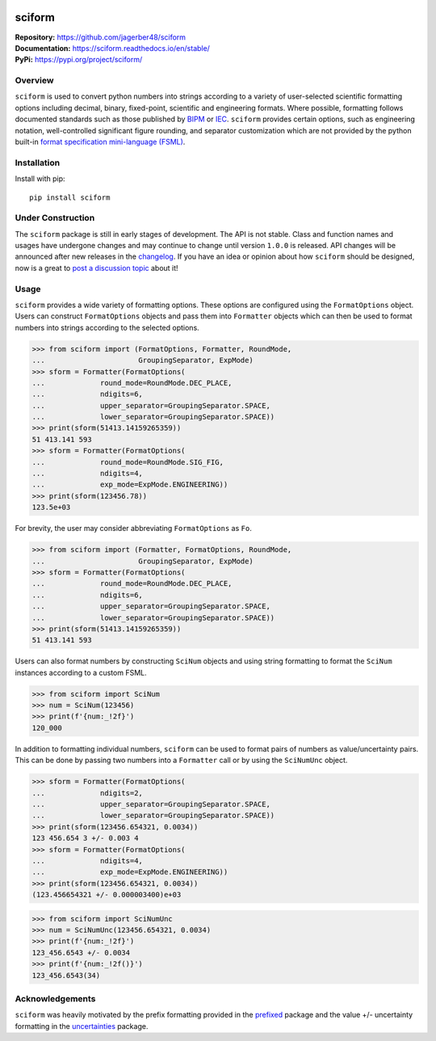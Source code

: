 .. image:: https://www.repostatus.org/badges/latest/wip.svg
     :target: https://www.repostatus.org/#wip
     :alt: Project Status: WIP – Initial development is in progress, but there has not yet been a stable, usable release suitable for the public.
.. image:: https://img.shields.io/readthedocs/sciform?logo=readthedocs&link=https%3A%2F%2Fsciform.readthedocs.io%2Fen%2Fstable%2F
     :target: https://sciform.readthedocs.io/en/stable/
     :alt: Read the Docs
.. image:: https://img.shields.io/pypi/v/sciform?logo=pypi
     :target: https://pypi.org/project/sciform/
     :alt: PyPI - Version
.. image:: https://img.shields.io/codecov/c/github/jagerber48/sciform?logo=codecov
     :target: https://codecov.io/gh/jagerber48/sciform
     :alt: Codecov
.. image:: https://img.shields.io/github/actions/workflow/status/jagerber48/sciform/python-package.yml?logo=github%20actions
     :target: https://github.com/jagerber48/sciform/blob/main/.github/workflows/python-package.yml
     :alt: GitHub Workflow Status


#######
sciform
#######

|  **Repository:** `<https://github.com/jagerber48/sciform>`_
|  **Documentation:** `<https://sciform.readthedocs.io/en/stable/>`_
|  **PyPi:** `<https://pypi.org/project/sciform/>`_

========
Overview
========

``sciform`` is used to convert python numbers into strings according to
a variety of user-selected scientific formatting options including
decimal, binary, fixed-point, scientific and engineering formats.
Where possible, formatting follows documented standards such as those
published by `BIPM <https://www.bipm.org/en/>`_ or
`IEC <https://iec.ch/homepage>`_.
``sciform`` provides certain options, such as engineering notation,
well-controlled significant figure rounding, and separator customization
which are not provided by the python built-in
`format specification mini-language (FSML) <https://docs.python.org/3/library/string.html#format-specification-mini-language>`_.

============
Installation
============

Install with pip::

   pip install sciform

==================
Under Construction
==================

The ``sciform`` package is still in early stages of development.
The API is not stable.
Class and function names and usages have undergone changes and may
continue to change until version ``1.0.0`` is released.
API changes will be announced after new releases in the
`changelog <https://sciform.readthedocs.io/en/stable/project.html#changelog>`_.
If you have an idea or opinion about how ``sciform`` should be designed,
now is a great to
`post a discussion topic <https://github.com/jagerber48/sciform/discussions>`_
about it!

=====
Usage
=====

``sciform`` provides a wide variety of formatting options.
These options are configured using the ``FormatOptions`` object.
Users can construct ``FormatOptions`` objects and pass them into
``Formatter`` objects which can then be used to format numbers into
strings according to the selected options.

>>> from sciform import (FormatOptions, Formatter, RoundMode,
...                      GroupingSeparator, ExpMode)
>>> sform = Formatter(FormatOptions(
...             round_mode=RoundMode.DEC_PLACE,
...             ndigits=6,
...             upper_separator=GroupingSeparator.SPACE,
...             lower_separator=GroupingSeparator.SPACE))
>>> print(sform(51413.14159265359))
51 413.141 593
>>> sform = Formatter(FormatOptions(
...             round_mode=RoundMode.SIG_FIG,
...             ndigits=4,
...             exp_mode=ExpMode.ENGINEERING))
>>> print(sform(123456.78))
123.5e+03

For brevity, the user may consider abbreviating ``FormatOptions`` as
``Fo``.

>>> from sciform import (Formatter, FormatOptions, RoundMode,
...                      GroupingSeparator, ExpMode)
>>> sform = Formatter(FormatOptions(
...             round_mode=RoundMode.DEC_PLACE,
...             ndigits=6,
...             upper_separator=GroupingSeparator.SPACE,
...             lower_separator=GroupingSeparator.SPACE))
>>> print(sform(51413.14159265359))
51 413.141 593

Users can also format numbers by constructing ``SciNum`` objects and
using string formatting to format the ``SciNum`` instances according
to a custom FSML.

>>> from sciform import SciNum
>>> num = SciNum(123456)
>>> print(f'{num:_!2f}')
120_000

In addition to formatting individual numbers, ``sciform`` can be used
to format pairs of numbers as value/uncertainty pairs.
This can be done by passing two numbers into a ``Formatter`` call or by
using the ``SciNumUnc`` object.

>>> sform = Formatter(FormatOptions(
...             ndigits=2,
...             upper_separator=GroupingSeparator.SPACE,
...             lower_separator=GroupingSeparator.SPACE))
>>> print(sform(123456.654321, 0.0034))
123 456.654 3 +/- 0.003 4
>>> sform = Formatter(FormatOptions(
...             ndigits=4,
...             exp_mode=ExpMode.ENGINEERING))
>>> print(sform(123456.654321, 0.0034))
(123.456654321 +/- 0.000003400)e+03

>>> from sciform import SciNumUnc
>>> num = SciNumUnc(123456.654321, 0.0034)
>>> print(f'{num:_!2f}')
123_456.6543 +/- 0.0034
>>> print(f'{num:_!2f()}')
123_456.6543(34)


================
Acknowledgements
================

``sciform`` was heavily motivated by the prefix formatting provided in
the `prefixed <https://github.com/Rockhopper-Technologies/prefixed>`_
package and the value +/- uncertainty formatting in the
`uncertainties <https://github.com/lebigot/uncertainties>`_ package.
